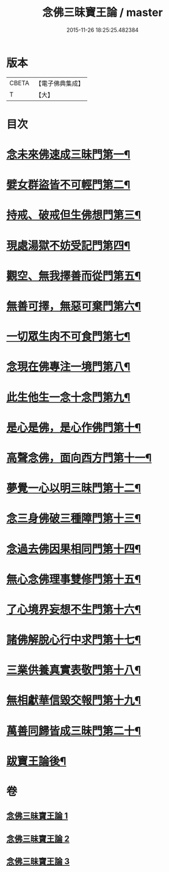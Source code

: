 #+TITLE: 念佛三昧寶王論 / master
#+DATE: 2015-11-26 18:25:25.482384
* 版本
 |     CBETA|【電子佛典集成】|
 |         T|【大】     |

* 目次
* [[file:KR6p0046_001.txt::001-0134a19][念未來佛速成三昧門第一¶]]
* [[file:KR6p0046_001.txt::0134c10][嬖女群盜皆不可輕門第二¶]]
* [[file:KR6p0046_001.txt::0135b21][持戒、破戒但生佛想門第三¶]]
* [[file:KR6p0046_001.txt::0135c17][現處湯獄不妨受記門第四¶]]
* [[file:KR6p0046_001.txt::0136c9][觀空、無我擇善而從門第五¶]]
* [[file:KR6p0046_001.txt::0136c26][無善可擇，無惡可棄門第六¶]]
* [[file:KR6p0046_001.txt::0137b3][一切眾生肉不可食門第七¶]]
* [[file:KR6p0046_002.txt::002-0138a6][念現在佛專注一境門第八¶]]
* [[file:KR6p0046_002.txt::0138b15][此生他生一念十念門第九¶]]
* [[file:KR6p0046_002.txt::0139a5][是心是佛，是心作佛門第十¶]]
* [[file:KR6p0046_002.txt::0139c14][高聲念佛，面向西方門第十一¶]]
* [[file:KR6p0046_002.txt::0140c7][夢覺一心以明三昧門第十二¶]]
* [[file:KR6p0046_002.txt::0140c24][念三身佛破三種障門第十三¶]]
* [[file:KR6p0046_003.txt::003-0141b6][念過去佛因果相同門第十四¶]]
* [[file:KR6p0046_003.txt::0141c4][無心念佛理事雙修門第十五¶]]
* [[file:KR6p0046_003.txt::0142b26][了心境界妄想不生門第十六¶]]
* [[file:KR6p0046_003.txt::0143a4][諸佛解脫心行中求門第十七¶]]
* [[file:KR6p0046_003.txt::0143b14][三業供養真實表敬門第十八¶]]
* [[file:KR6p0046_003.txt::0143c14][無相獻華信毀交報門第十九¶]]
* [[file:KR6p0046_003.txt::0144a16][萬善同歸皆成三昧門第二十¶]]
* [[file:KR6p0046_003.txt::0144c3][跋寶王論後¶]]
* 卷
** [[file:KR6p0046_001.txt][念佛三昧寶王論 1]]
** [[file:KR6p0046_002.txt][念佛三昧寶王論 2]]
** [[file:KR6p0046_003.txt][念佛三昧寶王論 3]]
